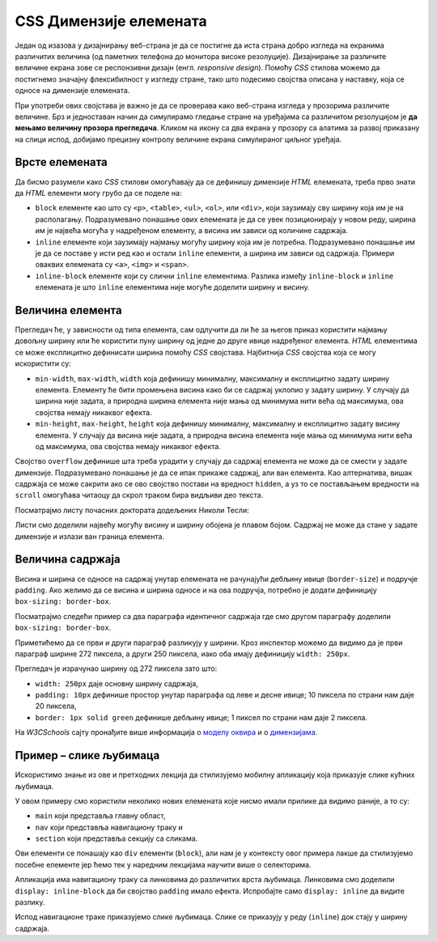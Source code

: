 CSS Димензије елемената
=======================

Један од изазова у дизајнирању веб-страна је да се постигне да иста страна добро изгледа на екранима различитих величина (од паметних телефона до монитора високе резолуције). Дизајнирање за различите величине екрана зове се респонзивни дизајн (енгл. *responsive design*). Помоћу *CSS* стилова можемо да постигнемо значајну флексибилност у изгледу стране, тако што подесимо својства описана у наставку, која се односе на димензије елемената.

При употреби ових својстава је важно је да се проверава како веб-страна изгледа у прозорима различите величине. Брз и једноставан начин да симулирамо гледање стране на уређајима са различитом резолуцијом је **да мењамо величину прозора прегледача**. Кликом на икону са два екрана у прозору са алатима за развој приказану на слици испод, добијамо  прецизну контролу величине екрана симулираног циљног уређаја.

.. image:: ../../_images/css/test_responsive.png
    :width: 320px
    :align: center


Врсте елемената
---------------

Да бисмо разумели како *CSS* стилови омогућавају да се дефинишу димензије *HTML* елемената, треба прво знати да *HTML* елементи могу грубо да се поделе на:

- ``block`` елементе као што су ``<p>``, ``<table>``, ``<ul>``, ``<ol>``, или ``<div>``, који заузимају сву ширину која им је на располагању. Подразумевано понашање ових елемената је да се увек позиционирају у новом реду, ширина им је највећа могућа у надређеном елементу, а висина им зависи од количине садржаја.
- ``inline`` елементе који заузимају најмању могућу ширину која им је потребна. Подразумевано понашање им је да се поставе у исти ред као и остали ``inline`` елементи, а ширина им зависи од садржаја. Примери оваквих елемената су ``<a>``, ``<img>`` и ``<span>``.
- ``inline-block`` елементе који су слични ``inline`` елементима. Разлика између ``inline-block`` и ``inline`` елемената је што ``inline`` елементима није могуће доделити ширину и висину.

.. petlja-editor:: css_dimenzije_1

    style.css
    p {
        background-color: skyblue;
    }
    /* класе ћемо учити у некој од наредних лекција */
    .inline-block {
        display: inline-block;
    }
    ~~~
    index.html
    <!doctype html>
    <html>
    <head>
        <link rel="stylesheet" href="style.css"/>
    </head>
    <body>
        <p>
            Параграф је <code>block</code> елемент и заузима целу ширину.
        </p>
        <p>
            Зато параграф иде у нов ред без обзира на садржај.
        </p>
        <!--
            Приказаће се у истом реду и ширина ће зависити
            од садржаја зато што су inline-block.
        -->
        <p class="inline-block">
            Овај параграф је <code>inline-block</code>.
        </p>
        <p class="inline-block">
            Овај параграф је <code>inline-block</code>.
        </p>
        <a href="#"><code>inline</code> Линк</a>
    </body>
    </html>

Величина елемента
-----------------

Прегледач ће, у зависности од типа елемента, сам одлучити да ли ће за његов приказ користити најмању довољну ширину или ће користити пуну ширину од једне до друге ивице надређеног елемента. *HTML* елементима се може експлицитно дефинисати ширина помоћу *CSS* својстава. Најбитнија *CSS* својства која се могу искористити су:

- ``min-width``, ``max-width``, ``width`` која дефинишу минималну, максималну и експлицитно задату ширину елемента. Елементу ће бити промењена висина како би се садржај уклопио у задату ширину. У случају да ширина није задата, а природна ширина елемента није мања од минимума нити већа од максимума, ова својства немају никаквог ефекта.
- ``min-height``, ``max-height``, ``height`` која дефинишу минималну, максималну и експлицитно задату висину елемента. У случају да висина није задата, а природна висина елемента није мања од минимума нити већа од максимума, ова својства немају никаквог ефекта.

Својство ``overflow`` дефинише шта треба урадити у случају да садржај елемента не може да се смести у задате димензије. Подразумевано понашање је да се ипак прикаже садржај, али ван елемента. Као алтернатива, вишак садржаја се може сакрити ако се ово својство постави на вредност ``hidden``, а уз то се постављањем вредности на ``scroll`` омогућава читаоцу да скрол траком бира видљиви део текста.

Посматрајмо листу почасних доктората додељених Николи Тесли:

.. petlja-editor:: css_element_sizing

    style.css
    ul {
        width: 250px;
        height: 100px;
        background-color: skyblue;
    }
    ~~~
    index.html
    <!doctype html>
    <html>
    <head>
        <link rel="stylesheet" href="style.css"/>
    </head>
    <body>
        <p>Николи Тесли су додељени следећи почасни докторати:</p>
        <ul>
            <li>Техничка школа, Беч, 1908.</li>
            <li>Универзитет у Београду, 1926.</li>
            <li>Универзитет у Загребу, 1926.</li>
            <li>Техничка школа, Праг, 1936.</li>
            <li>Техничка школа, Грац, 1937.</li>
            <li>Универзитет у Поатјеу, 1937.</li>
            <li>Техничка школа, Брно, 1937.</li>
            <li>Универзитет у Паризу, 1937.</li>
            <li>Политехничка школа, Букурешт, 1937.</li>
            <li>Универзитет у Греноблу, 1938.</li>
            <li>Универзитет у Софији, 1939.</li>
        </ul>
    </body>
    </html>

Листи смо доделили највећу могућу висину и ширину обојена је плавом бојом. Садржај не може да стане у задате димензије и излази ван граница елемента.

.. questionnote::

    **Вежба**

    - Испробајте неке од различитих вредности за својство ``overflow`` у примеру као што су ``hidden``, ``scroll`` и ``none``.
    - Које је понашање ако би уместо својства ``height`` поставили ``max-height``? Колика је висина ако својство ``max-height`` има вредност ``500px`` и зашто?

Величина садржаја
-----------------

Висина и ширина се односе на садржај унутар елемената не рачунајући дебљину ивице (``border-size``) и подручје ``padding``. Ако желимо да се висина и ширина односе и на ова подручја, потребно је додати дефиницију ``box-sizing: border-box``.

Посматрајмо следећи пример са два параграфа идентичног садржаја где смо другом параграфу доделили ``box-sizing: border-box``.

.. petlja-editor:: css_box_sizing

    style.css
    body {
        padding: 50px;
    }
    p {
        width: 250px;
        padding: 10px;
        background-color: lime;
        border: 1px solid green;
    }
    .border-box {
        box-sizing: border-box;
    }
    ~~~
    index.html
    <!doctype html>
    <html>
    <head>
        <meta charset="utf-8"/>
        <link rel="stylesheet" href="style.css"/>
    </head>
    <body>
        <p>
            Никола Тесла (Смиљан, 10. јул 1856 — Њујорк, 7. јануар 1943)
            био је српски и амерички проналазач, инжењер електротехнике
            и машинства и футуриста, најпознатији по свом доприносу
            у пројектовању модерног система напајања наизменичном
            струјом.
        </p>
        <br />
        <p class="border-box">
            Никола Тесла (Смиљан, 10. јул 1856 — Њујорк, 7. јануар 1943)
            био је српски и амерички проналазач, инжењер електротехнике
            и машинства и футуриста, најпознатији по свом доприносу
            у пројектовању модерног система напајања наизменичном
            струјом.
        </p>
    </body>
    </html>

Приметићемо да се први и други параграф разликују у ширини. Кроз инспектор можемо да видимо да је први параграф ширине 272 пиксела, а други 250 пиксела, иако оба имају дефиницију ``width: 250px``.

.. image:: ../../_images/css/box_sizing.png
    :width: 300px
    :align: center

Прегледач је израчунао ширину од 272 пиксела зато што:

- ``width: 250px`` даје основну ширину садржаја,
- ``padding: 10px`` дефинише простор унутар параграфа од леве и десне ивице; 10 пиксела по страни нам даје 20 пиксела,
- ``border: 1px solid green`` дефинише дебљину ивице; 1 пиксел по страни нам даје 2 пиксела.

На *W3CSchools* сајту пронађите више информација о `моделу оквира <https://www.w3schools.com/css/css_boxmodel.asp>`_ и о `димензијама <https://www.w3schools.com/css/css_dimension.asp>`_.

Пример – слике љубимаца
-----------------------

Искористимо знање из ове и претходних лекција да стилизујемо мобилну апликацију која приказује слике кућних љубимаца.

.. petlja-editor:: css_slike_ljubimaca

    style.css
    /* Поставимо на све елементе модел оквира и величину фонта */
    * {
        box-sizing: border-box;
        font-family: 'Arial', sans-serif;
    }

    main {
        border: 1px solid grey;
        width: 542px;
    }

    a {
        /* padding не ради без inline-block */
        display: inline-block;
        padding: 20px;
        /* Прегледач додаје маргине које не желимо */
        margin: 0;
        /* Додајемо доњу ивицу без боје */
        border-bottom: 2px solid transparent;
        /* Стилизујемо текст */
        color: #b587f6;
        text-align: center;
        text-decoration: none;
    }

    /* Стил који се додељује на прелаз мишем */
    a:hover {
        color: white;
        border-bottom-color: white;
    }

    /* Навигациона трака */
    nav {
        background-color: #6200ee;
        /*
            box-shadow својство додаје сенку.
            Више о својству на W3Schools: https://www.w3schools.com/cssref/css3_pr_box-shadow.asp
        */
        box-shadow: 0px 2px 2px rgba(0, 0, 0, 0.2);
    }

    /* Место за слике */
    section {
        font-size: 0px;
    }

    /* Појединачна слика */
    img {
        object-fit: cover;

        /* Величина слике */
        width: 256px;
        height: 256px;

        /* Маргине слика */
        margin: 10px 0 10px 10px;
    }
    ~~~
    index.html
    <!doctype html>
    <html>
    <head>
        <link rel="stylesheet" href="style.css"/>
    </head>
    <body>

        <main>
            <nav>
                <a href="#">ПСИ</a>
                <a href="#">МАЧКЕ</a>
                <a href="#">ПТИЦЕ</a>
            </nav>

            <section>
                <img src="http://localhost:1234/macka_1.jpeg" alt="Мачка која лежи"/>
                <img src="http://localhost:1234/macka_2.jpeg" alt="Мачка која се смеје"/>
                <img src="http://localhost:1234/macka_3.jpeg" alt="Мачка задовољна ручком"/>
                <img src="http://localhost:1234/macka_4.jpeg" alt="Мачка задовољна ручком"/>
            </section>
        </main>

    </body>
    </html>

У овом примеру смо користили неколико нових елемената које нисмо имали прилике да видимо раније, а то су:

* ``main`` који представља главну област,
* ``nav`` који представља навигациону траку и
* ``section`` који представља секцију са сликама.

Ови елементи се понашају као ``div`` елементи (``block``), али нам је у контексту овог примера лакше да стилизујемо посебне елементе јер ћемо тек у наредним лекцијама научити више о селекторима.

Апликација има навигациону траку са линковима до различитих врста љубимаца. Линковима смо доделили ``display: inline-block`` да би својство ``padding`` имало ефекта. Испробајте само ``display: inline`` да видите разлику.

Испод навигационе траке приказујемо слике љубимаца. Слике се приказују у реду (``inline``) док стају у ширину садржаја.

